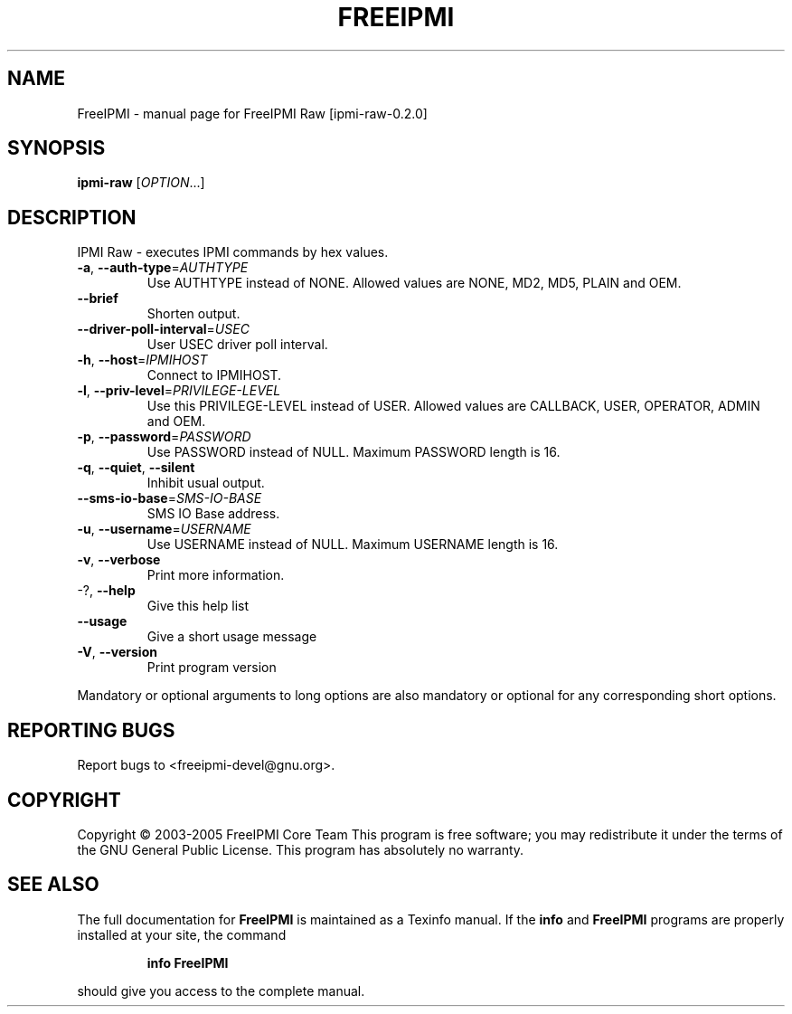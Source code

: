 .\" DO NOT MODIFY THIS FILE!  It was generated by help2man 1.36.
.TH FREEIPMI "1" "December 2005" "FreeIPMI Raw [ipmi-raw-0.2.0]" "User Commands"
.SH NAME
FreeIPMI \- manual page for FreeIPMI Raw [ipmi-raw-0.2.0]
.SH SYNOPSIS
.B ipmi-raw
[\fIOPTION\fR...]
.SH DESCRIPTION
IPMI Raw \- executes IPMI commands by hex values.
.TP
\fB\-a\fR, \fB\-\-auth\-type\fR=\fIAUTHTYPE\fR
Use AUTHTYPE instead of NONE.  Allowed values are
NONE, MD2, MD5, PLAIN and OEM.
.TP
\fB\-\-brief\fR
Shorten output.
.TP
\fB\-\-driver\-poll\-interval\fR=\fIUSEC\fR
User USEC driver poll interval.
.TP
\fB\-h\fR, \fB\-\-host\fR=\fIIPMIHOST\fR
Connect to IPMIHOST.
.TP
\fB\-l\fR, \fB\-\-priv\-level\fR=\fIPRIVILEGE\-LEVEL\fR
Use this PRIVILEGE\-LEVEL instead of USER.  Allowed
values are CALLBACK, USER, OPERATOR, ADMIN and
OEM.
.TP
\fB\-p\fR, \fB\-\-password\fR=\fIPASSWORD\fR
Use PASSWORD instead of NULL.  Maximum PASSWORD
length is 16.
.TP
\fB\-q\fR, \fB\-\-quiet\fR, \fB\-\-silent\fR
Inhibit usual output.
.TP
\fB\-\-sms\-io\-base\fR=\fISMS\-IO\-BASE\fR
SMS IO Base address.
.TP
\fB\-u\fR, \fB\-\-username\fR=\fIUSERNAME\fR
Use USERNAME instead of NULL.  Maximum USERNAME
length is 16.
.TP
\fB\-v\fR, \fB\-\-verbose\fR
Print more information.
.TP
\-?, \fB\-\-help\fR
Give this help list
.TP
\fB\-\-usage\fR
Give a short usage message
.TP
\fB\-V\fR, \fB\-\-version\fR
Print program version
.PP
Mandatory or optional arguments to long options are also mandatory or optional
for any corresponding short options.
.SH "REPORTING BUGS"
Report bugs to <freeipmi\-devel@gnu.org>.
.SH COPYRIGHT
Copyright \(co 2003-2005 FreeIPMI Core Team
This program is free software; you may redistribute it under the terms of
the GNU General Public License.  This program has absolutely no warranty.
.SH "SEE ALSO"
The full documentation for
.B FreeIPMI
is maintained as a Texinfo manual.  If the
.B info
and
.B FreeIPMI
programs are properly installed at your site, the command
.IP
.B info FreeIPMI
.PP
should give you access to the complete manual.
